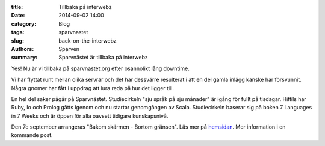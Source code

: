 :title: Tillbaka på interwebz
:date: 2014-09-02 14:00
:category: Blog
:tags: sparvnastet
:slug: back-on-the-interwebz
:authors: Sparven
:summary: Sparvnästet är tillbaka på interwebz

.. image:: images/x-all-the-things.png

Yes! Nu är vi tillbaka på sparvnastet.org efter osannolikt lång downtime.

Vi har flyttat runt mellan olika servrar och det har dessvärre resulterat i att
en del gamla inlägg kanske har försvunnit. Några gnomer har fått i uppdrag att
lura reda på hur det ligger till.

En hel del saker pågår på Sparvnästet. Studiecirkeln "sju språk på sju månader" är igång för fullt på tisdagar.
Hittils har Ruby, Io och Prolog gåtts igenom och nu startar genomgången av Scala.
Studiecirkeln baserar sig på boken 7 Languages in 7 Weeks och är öppen för alla oavsett
tidigare kunskapsnivå.

Den 7e september arrangeras "Bakom skärmen - Bortom gränsen".
Läs mer på hemsidan_. Mer information i en kommande post.

.. _hemsidan : http://telekommunisten.net/the-telekommunist-manifesto/